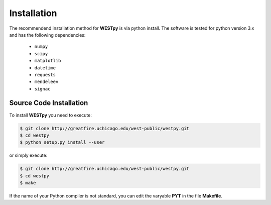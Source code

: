 .. _installation:

============
Installation
============

The recommendend installation method for **WESTpy** is via python install. 
The software is tested for python version 3.x and has the following dependencies: 

   - ``numpy``
   - ``scipy``
   - ``matplotlib``
   - ``datetime``
   - ``requests``
   - ``mendeleev`` 
   - ``signac`` 

Source Code Installation
========================

To install **WESTpy** you need to execute:  

.. code:: bash

    $ git clone http://greatfire.uchicago.edu/west-public/westpy.git
    $ cd westpy 
    $ python setup.py install --user
 
or simply execute: 

.. code:: bash

    $ git clone http://greatfire.uchicago.edu/west-public/westpy.git
    $ cd westpy 
    $ make

If the name of your Python compiler is not standard, you can edit the varyable **PYT** in the file **Makefile**.  

